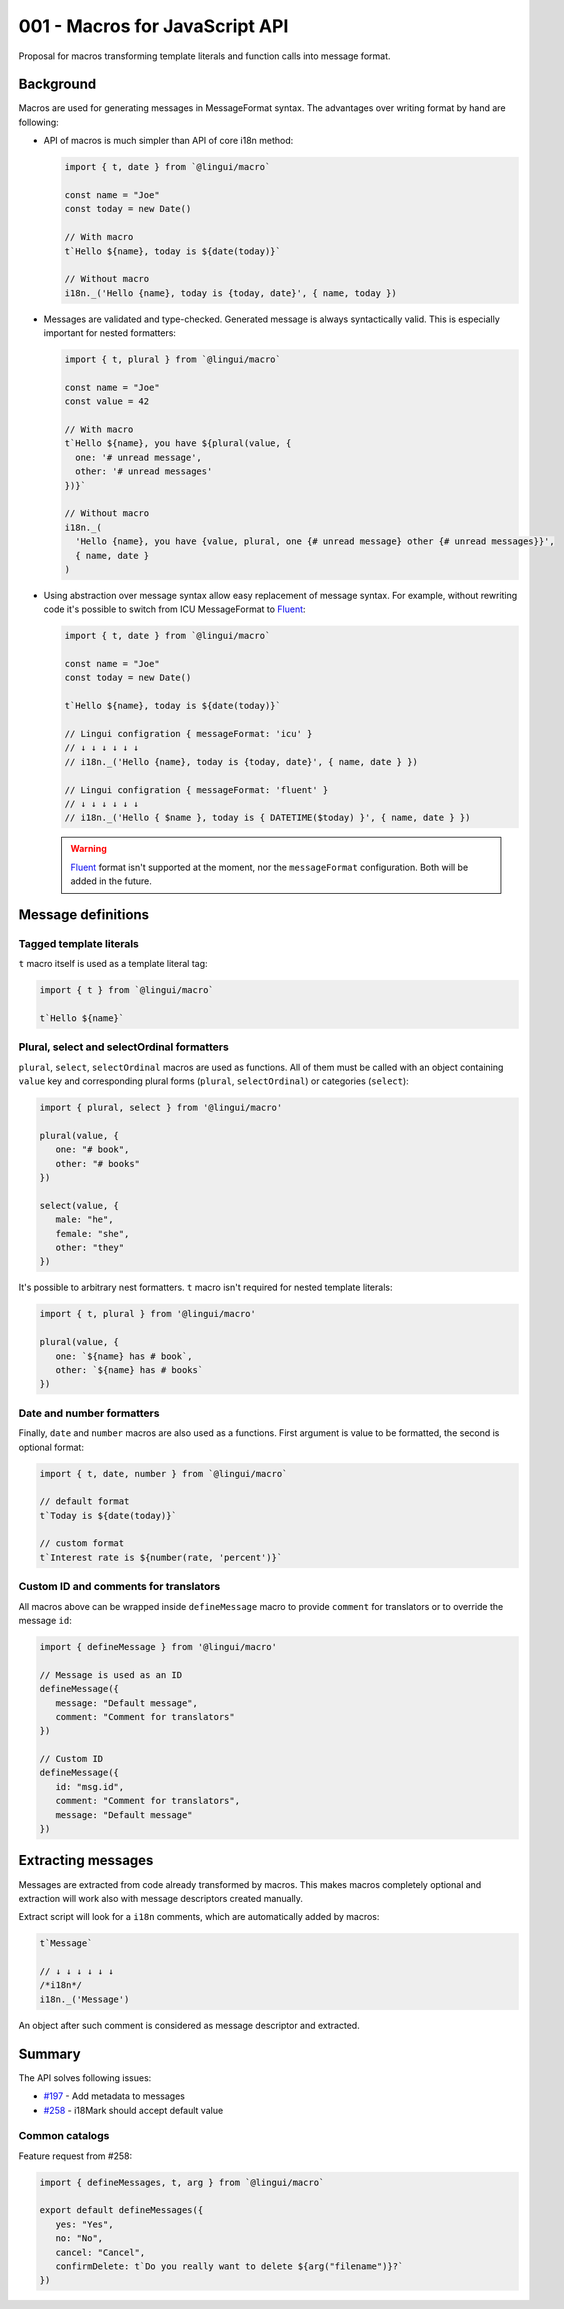 *******************************
001 - Macros for JavaScript API
*******************************

Proposal for macros transforming template literals and function calls into message format.

Background
==========

Macros are used for generating messages in MessageFormat syntax. The advantages over
writing format by hand are following:

- API of macros is much simpler than API of core i18n method:

  .. code-block:: jsx

     import { t, date } from `@lingui/macro`

     const name = "Joe"
     const today = new Date()

     // With macro
     t`Hello ${name}, today is ${date(today)}`

     // Without macro
     i18n._('Hello {name}, today is {today, date}', { name, today })

- Messages are validated and type-checked. Generated message is always syntactically
  valid. This is especially important for nested formatters:

  .. code-block:: jsx

     import { t, plural } from `@lingui/macro`

     const name = "Joe"
     const value = 42

     // With macro
     t`Hello ${name}, you have ${plural(value, {
       one: '# unread message',
       other: '# unread messages'
     })}`

     // Without macro
     i18n._(
       'Hello {name}, you have {value, plural, one {# unread message} other {# unread messages}}',
       { name, date }
     )

- Using abstraction over message syntax allow easy replacement of message syntax.
  For example, without rewriting code it's possible to switch from ICU MessageFormat
  to Fluent_:

  .. code-block:: jsx

     import { t, date } from `@lingui/macro`

     const name = "Joe"
     const today = new Date()

     t`Hello ${name}, today is ${date(today)}`

     // Lingui configration { messageFormat: 'icu' }
     // ↓ ↓ ↓ ↓ ↓ ↓
     // i18n._('Hello {name}, today is {today, date}', { name, date } })

     // Lingui configration { messageFormat: 'fluent' }
     // ↓ ↓ ↓ ↓ ↓ ↓
     // i18n._('Hello { $name }, today is { DATETIME($today) }', { name, date } })

  .. warning::

     Fluent_ format isn't supported at the moment, nor the ``messageFormat``
     configuration. Both will be added in the future.

Message definitions
===================

Tagged template literals
------------------------

``t`` macro itself is used as a template literal tag:

.. code-block:: jsx

   import { t } from `@lingui/macro`

   t`Hello ${name}`

Plural, select and selectOrdinal formatters
-------------------------------------------

``plural``, ``select``, ``selectOrdinal`` macros are used as functions.
All of them must be called with an object containing ``value`` key and corresponding
plural forms (``plural``, ``selectOrdinal``) or categories (``select``):

.. code-block:: jsx

   import { plural, select } from '@lingui/macro'

   plural(value, {
      one: "# book",
      other: "# books"
   })

   select(value, {
      male: "he",
      female: "she",
      other: "they"
   })

It's possible to arbitrary nest formatters. ``t`` macro isn't required
for nested template literals:

.. code-block:: jsx

   import { t, plural } from '@lingui/macro'

   plural(value, {
      one: `${name} has # book`,
      other: `${name} has # books`
   })

Date and number formatters
--------------------------

Finally, ``date`` and ``number`` macros are also used as a functions.
First argument is value to be formatted, the second is optional format:

.. code-block:: jsx

   import { t, date, number } from `@lingui/macro`

   // default format
   t`Today is ${date(today)}`

   // custom format
   t`Interest rate is ${number(rate, 'percent')}`

Custom ID and comments for translators
--------------------------------------

All macros above can be wrapped inside ``defineMessage`` macro
to provide ``comment`` for translators or to override the message ``id``:

.. code-block:: jsx

   import { defineMessage } from '@lingui/macro'

   // Message is used as an ID
   defineMessage({
      message: "Default message",
      comment: "Comment for translators"
   })

   // Custom ID
   defineMessage({
      id: "msg.id",
      comment: "Comment for translators",
      message: "Default message"
   })

Extracting messages
===================

Messages are extracted from code already transformed by macros. This makes macros
completely optional and extraction will work also with message descriptors created
manually.

Extract script will look for  a ``i18n`` comments, which are automatically added by macros:

.. code-block:: js

   t`Message`

   // ↓ ↓ ↓ ↓ ↓ ↓
   /*i18n*/
   i18n._('Message')

An object after such comment is considered as message descriptor and extracted.

Summary
=======

The API solves following issues:

- `#197 <https://github.com/lingui/js-lingui/issues/197>`_ - Add metadata to messages
- `#258 <https://github.com/lingui/js-lingui/issues/197>`_ - i18Mark should accept default value

Common catalogs
---------------

Feature request from #258:

.. code-block:: jsx

   import { defineMessages, t, arg } from `@lingui/macro`

   export default defineMessages({
      yes: "Yes",
      no: "No",
      cancel: "Cancel",
      confirmDelete: t`Do you really want to delete ${arg("filename")}?`
   })

.. _Fluent: https://projectfluent.org/
